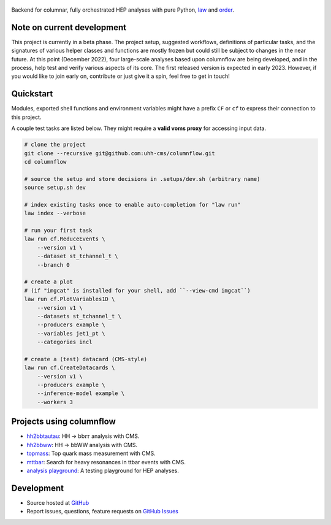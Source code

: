 .. figure:: https://media.githubusercontent.com/media/uhh-cms/columnflow/master/assets/logo_dark.png
   :width: 480
   :target: https://github.com/uhh-cms/columnflow
   :align: center
   :alt: columnflow logo

.. image:: https://github.com/uhh-cms/columnflow/actions/workflows/lint_and_test.yaml/badge.svg
   :target: https://github.com/uhh-cms/columnflow/actions/workflows/lint_and_test.yaml
   :alt: Build status

.. image:: https://img.shields.io/pypi/v/columnflow.svg?style=flat
   :target: https://pypi.python.org/pypi/columnflow
   :alt: Package version

.. image:: https://readthedocs.org/projects/columnflow/badge/?version=master
   :target: http://columnflow.readthedocs.io
   :alt: Documentation status

.. image:: https://codecov.io/gh/uhh-cms/columnflow/branch/master/graph/badge.svg?token=33FLINPXFP
   :target: https://codecov.io/gh/uhh-cms/columnflow
   :alt: Code coverge

.. image:: https://img.shields.io/github/license/uhh-cms/columnflow.svg
   :target: https://github.com/uhh-cms/columnflow/blob/master/LICENSE
   :alt: License

Backend for columnar, fully orchestrated HEP analyses with pure Python, `law <https://github.com/riga/law>`__ and `order <https://github.com/riga/order>`__.


.. marker-after-header


Note on current development
---------------------------

This project is currently in a beta phase.
The project setup, suggested workflows, definitions of particular tasks, and the signatures of various helper classes and functions are mostly frozen but could still be subject to changes in the near future.
At this point (December 2022), four large-scale analyses based upon columnflow are being developed, and in the process, help test and verify various aspects of its core.
The first released version is expected in early 2023.
However, if you would like to join early on, contribute or just give it a spin, feel free to get in touch!


Quickstart
----------

Modules, exported shell functions and environment variables might have a prefix ``CF`` or ``cf`` to express their connection to this project.

A couple test tasks are listed below.
They might require a **valid voms proxy** for accessing input data.


.. code-block:: bash

    # clone the project
    git clone --recursive git@github.com:uhh-cms/columnflow.git
    cd columnflow

    # source the setup and store decisions in .setups/dev.sh (arbitrary name)
    source setup.sh dev

    # index existing tasks once to enable auto-completion for "law run"
    law index --verbose

    # run your first task
    law run cf.ReduceEvents \
        --version v1 \
        --dataset st_tchannel_t \
        --branch 0

    # create a plot
    # (if "imgcat" is installed for your shell, add ``--view-cmd imgcat``)
    law run cf.PlotVariables1D \
        --version v1 \
        --datasets st_tchannel_t \
        --producers example \
        --variables jet1_pt \
        --categories incl

    # create a (test) datacard (CMS-style)
    law run cf.CreateDatacards \
        --version v1 \
        --producers example \
        --inference-model example \
        --workers 3


Projects using columnflow
-------------------------

- `hh2bbtautau <https://github.com/uhh-cms/hh2bbtautau>`__: HH → bb𝜏𝜏 analysis with CMS.
- `hh2bbww <https://github.com/uhh-cms/hh2bbww>`__: HH → bbWW analysis with CMS.
- `topmass <https://github.com/uhh-cms/topmass>`__: Top quark mass measurement with CMS.
- `mttbar <https://github.com/uhh-cms/mttbar>`__: Search for heavy resonances in ttbar events with CMS.
- `analysis playground <https://github.com/uhh-cms/analysis_playground>`__: A testing playground for HEP analyses.


Development
-----------

- Source hosted at `GitHub <https://github.com/uhh-cms/columnflow>`__
- Report issues, questions, feature requests on `GitHub Issues <https://github.com/uhh-cms/columnflow/issues>`__

.. marker-after-body

